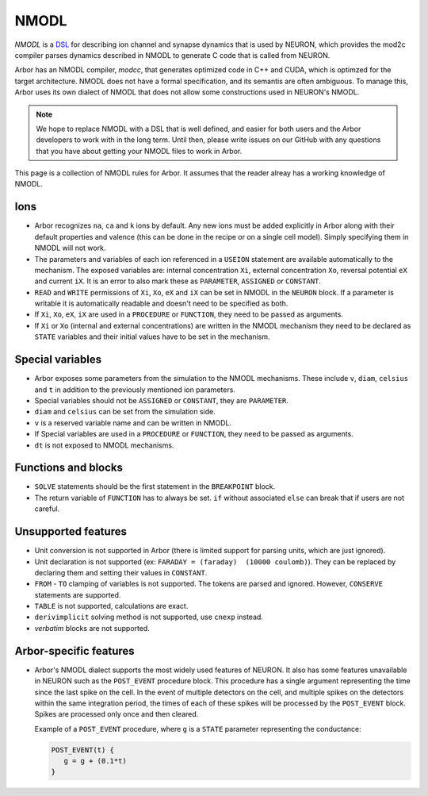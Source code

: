 .. _nmodl:

NMODL
======

*NMODL* is a `DSL <https://www.neuron.yale.edu/neuron/static/py_doc/modelspec/programmatic/mechanisms/nmodl.html>`_
for describing ion channel and synapse dynamics that is used by NEURON,
which provides the mod2c compiler parses dynamics described in NMODL to
generate C code that is called from NEURON.

Arbor has an NMODL compiler, *modcc*, that generates
optimized code in C++ and CUDA, which is optimzed for
the target architecture. NMODL does not have a formal specification,
and its semantis are often
ambiguous. To manage this, Arbor uses its own dialect of NMODL that
does not allow some constructions used in NEURON's NMODL.

.. note::
    We hope to replace NMODL with a DSL that is well defined, and easier
    for both users and the Arbor developers to work with in the long term.
    Until then, please write issues on our GitHub with any questions
    that you have about getting your NMODL files to work in Arbor.

This page is a collection of NMODL rules for Arbor. It assumes that the reader
alreay has a working knowledge of NMODL.

Ions
-----

* Arbor recognizes ``na``, ``ca`` and ``k`` ions by default. Any new ions
  must be added explicitly in Arbor along with their default properties and
  valence (this can be done in the recipe or on a single cell model).
  Simply specifying them in NMODL will not work.
* The parameters and variables of each ion referenced in a ``USEION`` statement
  are available automatically to the mechanism. The exposed variables are:
  internal concentration ``Xi``, external concentration ``Xo``, reversal potential
  ``eX`` and current ``iX``. It is an error to also mark these as
  ``PARAMETER``, ``ASSIGNED`` or ``CONSTANT``.
* ``READ`` and ``WRITE`` permissions of ``Xi``, ``Xo``, ``eX`` and ``iX`` can be set
  in NMODL in the ``NEURON`` block. If a parameter is writable it is automatically
  readable and doesn't need to be specified as both.
* If ``Xi``, ``Xo``, ``eX``, ``iX`` are used in a ``PROCEDURE`` or ``FUNCTION``,
  they need to be passed as arguments.
* If ``Xi`` or ``Xo`` (internal and external concentrations) are written in the
  NMODL mechanism they need to be declared as ``STATE`` variables and their initial
  values have to be set in the mechanism.

Special variables
-----------------

* Arbor exposes some parameters from the simulation to the NMODL mechanisms.
  These include ``v``, ``diam``, ``celsius`` and ``t`` in addition to the previously
  mentioned ion parameters.
* Special variables should not be ``ASSIGNED`` or ``CONSTANT``,
  they are ``PARAMETER``.
* ``diam`` and ``celsius`` can be set from the simulation side.
* ``v`` is a reserved variable name and can be written in NMODL.
* If Special variables are used in a ``PROCEDURE`` or ``FUNCTION``, they need
  to be passed as arguments.
* ``dt`` is not exposed to NMODL mechanisms.

Functions and blocks
---------------------

* ``SOLVE`` statements should be the first statement in the ``BREAKPOINT`` block.
* The return variable of ``FUNCTION`` has to always be set. ``if`` without associated
  ``else`` can break that if users are not careful.

Unsupported features
--------------------

* Unit conversion is not supported in Arbor (there is limited support for parsing
  units, which are just ignored).
* Unit declaration is not supported (ex: ``FARADAY = (faraday)  (10000 coulomb)``).
  They can be replaced by declaring them and setting their values in ``CONSTANT``.
* ``FROM`` - ``TO`` clamping of variables is not supported. The tokens are parsed and ignored.
  However, ``CONSERVE`` statements are supported.
* ``TABLE`` is not supported, calculations are exact.
* ``derivimplicit`` solving method is not supported, use ``cnexp`` instead.
* `verbatim` blocks are not supported.

Arbor-specific features
-----------------------

* Arbor's NMODL dialect supports the most widely used features of NEURON. It also
  has some features unavailable in NEURON such as the ``POST_EVENT`` procedure block.
  This procedure has a single argument representing the time since the last spike on
  the cell. In the event of multiple detectors on the cell, and multiple spikes on the
  detectors within the same integration period, the times of each of these spikes will
  be processed by the ``POST_EVENT`` block. Spikes are processed only once and then
  cleared.

  Example of a ``POST_EVENT`` procedure, where ``g`` is a ``STATE`` parameter representing
  the conductance:

  .. code::

    POST_EVENT(t) {
       g = g + (0.1*t)
    }